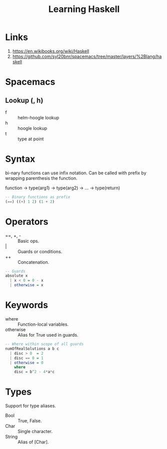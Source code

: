 #+TITLE: Learning Haskell
* Links
1. https://en.wikibooks.org/wiki/Haskell
2. https://github.com/syl20bnr/spacemacs/tree/master/layers/%2Blang/haskell

* Spacemacs
** Lookup (, h)
- f :: helm-hoogle lookup
- h :: hoogle lookup
- t :: type at point

* Syntax
bi-nary functions can use infix notation.
Can be called with prefix by wrapping parenthesis the function.

function -> type(arg1) -> type(arg2) -> ... -> type(return)

#+begin_src haskell
-- Binary functions as prefix
(==) ((+) 1 2) (1 + 2)
#+end_src

* Operators
- ==, +, - :: Basic ops.
- | :: Guards or conditions.
- ++ :: Concatenation.

#+begin_src haskell
-- Guards
absolute x
  | x < 0 = 0 - x
  | otherwise = x
#+end_src

* Keywords
- where :: Function-local variables.
- otherwise :: Alias for True used in guards.

#+begin_src haskell
-- Where within scope of all guards
numOfRealSolutions a b c
  | disc > 0  = 2
  | disc == 0 = 1
  | otherwise = 0
    where
    disc = b^2 - 4*a*c
#+end_src

* Types
Support for type aliases.

- Bool :: True, False.
- Char :: Single character.
- String :: Alias of [Char].
